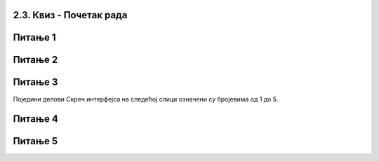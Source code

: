 2.3. Квиз - Почетак рада
~~~~~~~~~~~~~~~~~~~~~~~~~~~
Питање 1
~~~~~~~~

.. mchoice:: peti_22_1
   :answer_a: Да
   :answer_b: Не
   :correct: b
   :feedback_a: Нетачно!
   :feedback_b: Тачно!
   
   Да ли може да се направи пројекат који нема позорницу?

Питање 2
~~~~~~~~
   
.. mchoice:: peti_22_2
   :answer_a: Да
   :answer_b: Не
   :correct: b
   :feedback_a: Тачно!
   :feedback_b: Нетачно!
   
   Да ли може да се направи пројекат који нема ликове?   
   
Питање 3
~~~~~~~~

Поједини делови Скреч интерфејса на следећој слици означени су бројевима од 1 до 5. 

.. image:: ../../_images/S3_01_prvi_program/pitanje1_2.png
   :width: 600px   
   :align: center
      
.. dragndrop:: peti_22_3
    :feedback: Покушај поново.
    :match_1: позорница|||4
    :match_2: палета наредби|||2
    :match_3: област скрипти|||3
    :match_4: листа ликова|||5
    :match_5: линија менија|||1
    
    Превлачењем упари називе делова окружења са њиховим позицијама на слици.

Питање 4
~~~~~~~~

.. mchoice:: peti_22_4
   :multiple_answers:
   :answer_a: линија менија
   :answer_b: листа ликова
   :answer_c: област скрипти
   :answer_d: палета наредби
   :correct: b
   :feedback_a: 
   :feedback_b: 
   :feedback_c: 
   :feedback_d: 

   Назив за место где у приказане сличице свих ликова који учествују у пројекту је: 

Питање 5
~~~~~~~~
 
.. mchoice:: peti_22_5
   :multiple_answers:
   :answer_a: презентације
   :answer_b: скрипте
   :answer_c: графичке датотеке
   :answer_d: звучне датотеке
   :correct: b, c, d
   :feedback_a: 
   :feedback_b: 
   :feedback_c: 
   :feedback_d: 

   Позорници и ликовима могу да буду придружене: (Изабери све тачне одговоре) 
 